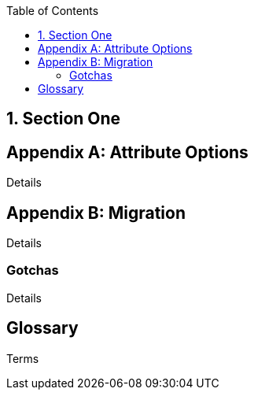 
:numbered:
:toc:

== Section One

:numbered!:

[appendix]
== Attribute Options

Details

[appendix]
== Migration

Details

=== Gotchas

Details

[glossary]
== Glossary

Terms
